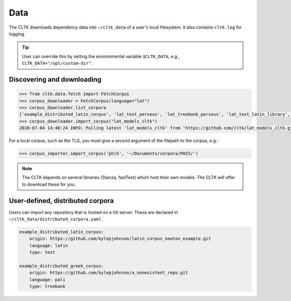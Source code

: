 Data
====

The CLTK downloads dependency data into ``~/cltk_data`` of a user's local filesystem. It also contains \
``cltk.log`` for logging.

.. tip::

   User can override this by setting the environmental variable ``$CLTK_DATA``, e.g., ``CLTK_DATA="/opt/custom-dir"``.


Discovering and downloading
---------------------------


.. code-block:: python

   >>> from cltk.data.fetch import FetchCorpus
   >>> corpus_downloader = FetchCorpus(language="lat")
   >>> corpus_downloader.list_corpora
   ['example_distributed_latin_corpus', 'lat_text_perseus', 'lat_treebank_perseus', 'lat_text_latin_library', 'phi5', 'phi7', 'latin_proper_names_cltk', 'lat_models_cltk', 'latin_pos_lemmata_cltk', 'latin_treebank_index_thomisticus', 'latin_lexica_perseus', 'latin_training_set_sentence_cltk', 'latin_word2vec_cltk', 'latin_text_antique_digiliblt', 'latin_text_corpus_grammaticorum_latinorum', 'latin_text_poeti_ditalia', 'lat_text_tesserae']
   >>> corpus_downloader.import_corpus("lat_models_cltk")
   2020-07-04 14:48:24 INFO: Pulling latest 'lat_models_cltk' from 'https://github.com/cltk/lat_models_cltk.git'.


For a local corpus, such as the TLG, you must give a second argument of the filepath to the corpus, e.g.:

.. code-block:: python

   >>> corpus_importer.import_corpus('phi5', '~/Documents/corpora/PHI5/')


.. note::

   The CLTK depends on several libraries (Stanza, fastText) which host their own models. The CLTK will offer to download these for you.


User-defined, distributed corpora
---------------------------------

Users can import any repository that is hosted on a Git server. These are declared in \
``~/cltk_data/distributed_corpora.yaml``.

.. code-block:: python

   example_distributed_latin_corpus:
       origin: https://github.com/kylepjohnson/latin_corpus_newton_example.git
       language: latin
       type: text

   example_distributed_greek_corpus:
       origin: https://github.com/kylepjohnson/a_nonexistent_repo.git
       language: pali
       type: treebank

